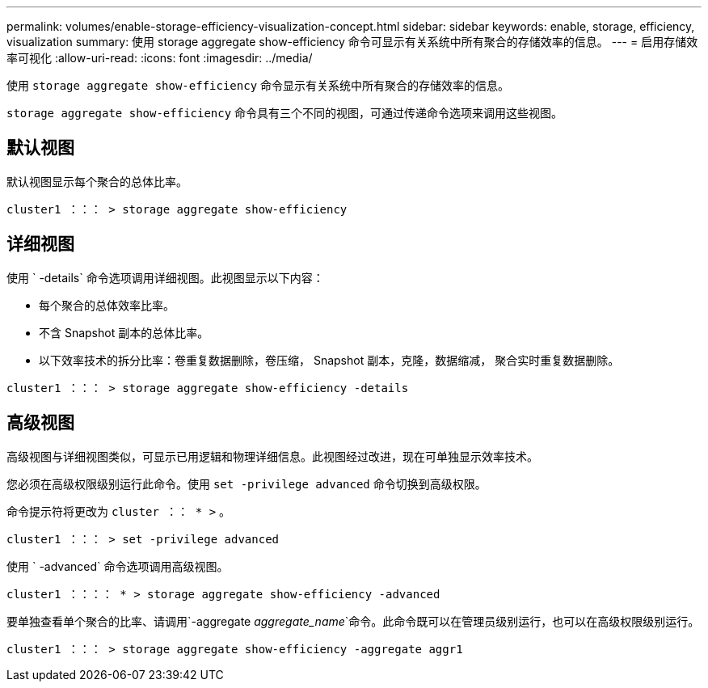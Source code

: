 ---
permalink: volumes/enable-storage-efficiency-visualization-concept.html 
sidebar: sidebar 
keywords: enable, storage, efficiency, visualization 
summary: 使用 storage aggregate show-efficiency 命令可显示有关系统中所有聚合的存储效率的信息。 
---
= 启用存储效率可视化
:allow-uri-read: 
:icons: font
:imagesdir: ../media/


[role="lead"]
使用 `storage aggregate show-efficiency` 命令显示有关系统中所有聚合的存储效率的信息。

`storage aggregate show-efficiency` 命令具有三个不同的视图，可通过传递命令选项来调用这些视图。



== 默认视图

默认视图显示每个聚合的总体比率。

`cluster1 ：：： > storage aggregate show-efficiency`



== 详细视图

使用 ` -details` 命令选项调用详细视图。此视图显示以下内容：

* 每个聚合的总体效率比率。
* 不含 Snapshot 副本的总体比率。
* 以下效率技术的拆分比率：卷重复数据删除，卷压缩， Snapshot 副本，克隆，数据缩减， 聚合实时重复数据删除。


`cluster1 ：：： > storage aggregate show-efficiency -details`



== 高级视图

高级视图与详细视图类似，可显示已用逻辑和物理详细信息。此视图经过改进，现在可单独显示效率技术。

您必须在高级权限级别运行此命令。使用 `set -privilege advanced` 命令切换到高级权限。

命令提示符将更改为 `cluster ：： * >` 。

`cluster1 ：：： > set -privilege advanced`

使用 ` -advanced` 命令选项调用高级视图。

`cluster1 ：：：： * > storage aggregate show-efficiency -advanced`

要单独查看单个聚合的比率、请调用`-aggregate _aggregate_name_`命令。此命令既可以在管理员级别运行，也可以在高级权限级别运行。

`cluster1 ：：： > storage aggregate show-efficiency -aggregate aggr1`
